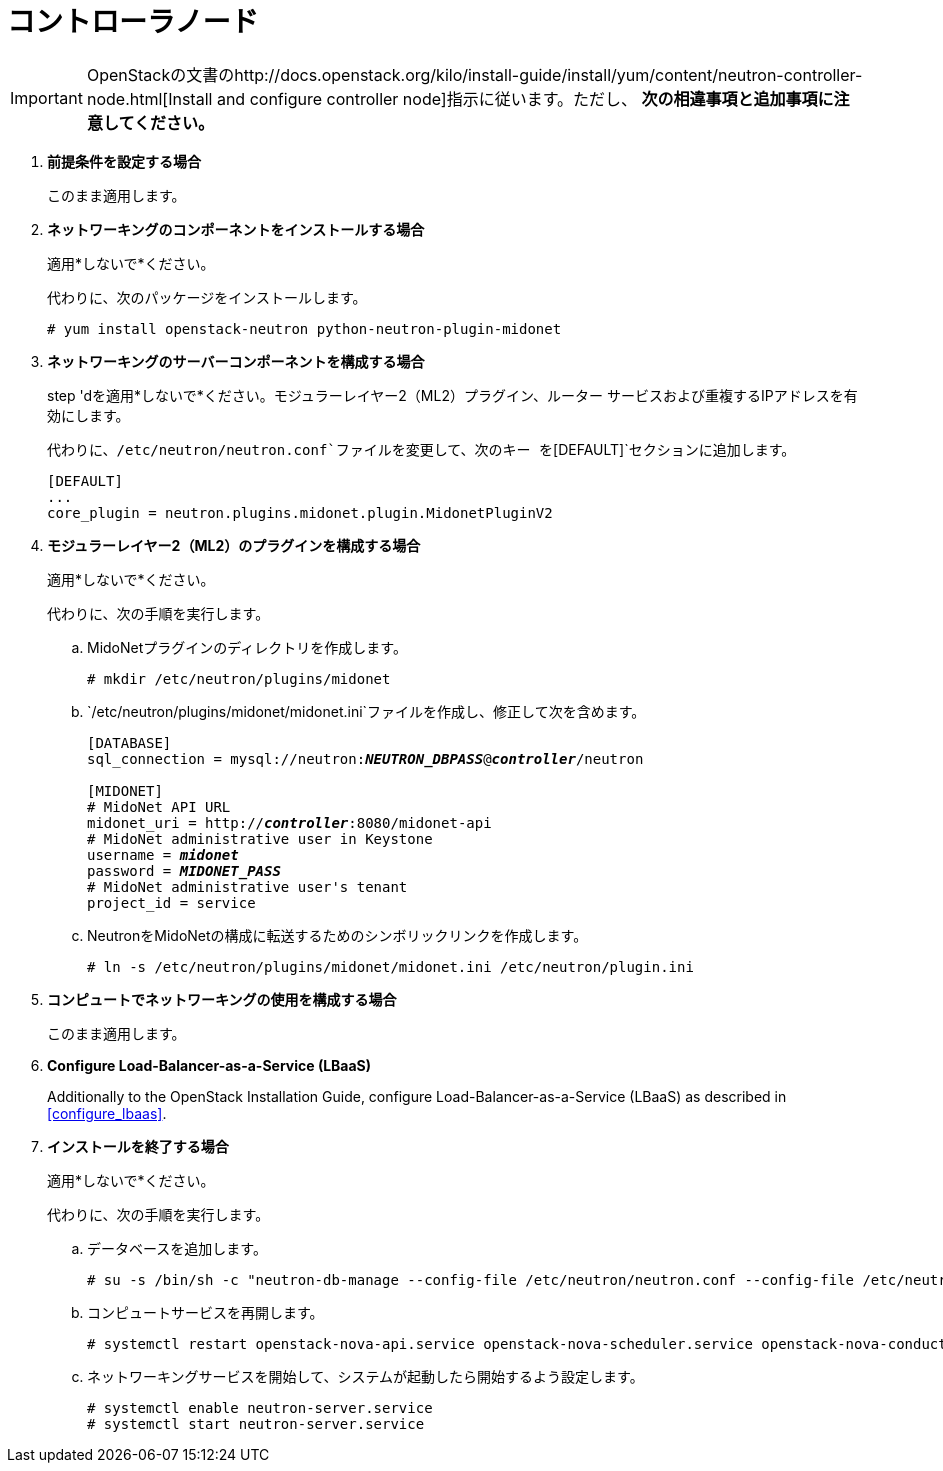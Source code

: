 [[neutron_controller_node_installation]]
= コントローラノード

[IMPORTANT]
OpenStackの文書のhttp://docs.openstack.org/kilo/install-guide/install/yum/content/neutron-controller-node.html[Install and configure controller node]指示に従います。ただし、 *次の相違事項と追加事項に注意してください。*

. *前提条件を設定する場合*
+
====
このまま適用します。
====

. *ネットワーキングのコンポーネントをインストールする場合*
+
====
適用*しないで*ください。

代わりに、次のパッケージをインストールします。

[source]
----
# yum install openstack-neutron python-neutron-plugin-midonet
----
====

. *ネットワーキングのサーバーコンポーネントを構成する場合*
+
====
step 'dを適用*しないで*ください。モジュラーレイヤー2（ML2）プラグイン、ルーター
サービスおよび重複するIPアドレスを有効にします。

代わりに、`/etc/neutron/neutron.conf`ファイルを変更して、次のキー
を`[DEFAULT]`セクションに追加します。
[source]
----
[DEFAULT]
...
core_plugin = neutron.plugins.midonet.plugin.MidonetPluginV2
----
====

. *モジュラーレイヤー2（ML2）のプラグインを構成する場合*
+
====
適用*しないで*ください。

代わりに、次の手順を実行します。

.. MidoNetプラグインのディレクトリを作成します。
+
[source]
----
# mkdir /etc/neutron/plugins/midonet
----
+
.. `/etc/neutron/plugins/midonet/midonet.ini`ファイルを作成し、修正して次を含めます。
+
[literal,subs="quotes"]
----
[DATABASE]
sql_connection = mysql://neutron:**_NEUTRON_DBPASS_**@*_controller_*/neutron

[MIDONET]
# MidoNet API URL
midonet_uri = http://*_controller_*:8080/midonet-api
# MidoNet administrative user in Keystone
username = *_midonet_*
password = *_MIDONET_PASS_*
# MidoNet administrative user's tenant
project_id = service
----
+
.. NeutronをMidoNetの構成に転送するためのシンボリックリンクを作成します。
+
[source]
----
# ln -s /etc/neutron/plugins/midonet/midonet.ini /etc/neutron/plugin.ini
----
+
====

. *コンピュートでネットワーキングの使用を構成する場合*
+
====
このまま適用します。
====

. *Configure Load-Balancer-as-a-Service (LBaaS)*
+
====
Additionally to the OpenStack Installation Guide, configure
Load-Balancer-as-a-Service (LBaaS) as described in xref:configure_lbaas[].
====

. *インストールを終了する場合* [[neutron_controller_node_installation_finalize]]
+
====
適用*しないで*ください。

代わりに、次の手順を実行します。

.. データベースを追加します。
+
[source]
----
# su -s /bin/sh -c "neutron-db-manage --config-file /etc/neutron/neutron.conf --config-file /etc/neutron/plugins/midonet/midonet.ini upgrade kilo" neutron
----
+
.. コンピュートサービスを再開します。
+
[source]
----
# systemctl restart openstack-nova-api.service openstack-nova-scheduler.service openstack-nova-conductor.service
----
+
.. ネットワーキングサービスを開始して、システムが起動したら開始するよう設定します。
+
[source]
----
# systemctl enable neutron-server.service
# systemctl start neutron-server.service
----
====
